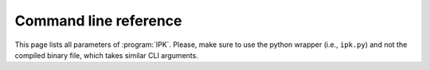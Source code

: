 Command line reference
=======================

This page lists all parameters of :program:`IPK`. 
Please, make sure to use the python wrapper (i.e., ``ipk.py``) and not the compiled binary file, which takes similar CLI arguments.


.. click:: ipk:ipk
   :prog: IPK
   :nested: full


